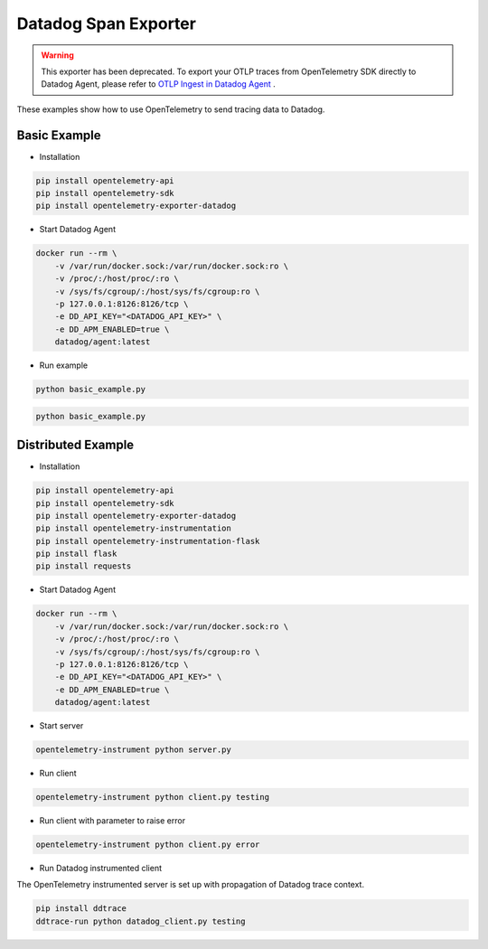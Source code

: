 Datadog Span Exporter
=====================

.. warning:: This exporter has been deprecated. To export your OTLP traces from OpenTelemetry SDK directly to Datadog Agent, please refer to `OTLP Ingest in Datadog Agent <https://docs.datadoghq.com/tracing/setup_overview/open_standards/#otlp-ingest-in-datadog-agent>`_ .


These examples show how to use OpenTelemetry to send tracing data to Datadog.


Basic Example
-------------

* Installation

.. code-block:: sh

    pip install opentelemetry-api
    pip install opentelemetry-sdk
    pip install opentelemetry-exporter-datadog

* Start Datadog Agent

.. code-block:: sh

    docker run --rm \
        -v /var/run/docker.sock:/var/run/docker.sock:ro \
        -v /proc/:/host/proc/:ro \
        -v /sys/fs/cgroup/:/host/sys/fs/cgroup:ro \
        -p 127.0.0.1:8126:8126/tcp \
        -e DD_API_KEY="<DATADOG_API_KEY>" \
        -e DD_APM_ENABLED=true \
        datadog/agent:latest

* Run example

.. code-block:: sh

    python basic_example.py


.. code-block:: sh

    python basic_example.py

Distributed Example
-------------------

* Installation

.. code-block:: sh

    pip install opentelemetry-api
    pip install opentelemetry-sdk
    pip install opentelemetry-exporter-datadog
    pip install opentelemetry-instrumentation
    pip install opentelemetry-instrumentation-flask
    pip install flask
    pip install requests

* Start Datadog Agent

.. code-block:: sh

    docker run --rm \
        -v /var/run/docker.sock:/var/run/docker.sock:ro \
        -v /proc/:/host/proc/:ro \
        -v /sys/fs/cgroup/:/host/sys/fs/cgroup:ro \
        -p 127.0.0.1:8126:8126/tcp \
        -e DD_API_KEY="<DATADOG_API_KEY>" \
        -e DD_APM_ENABLED=true \
        datadog/agent:latest

* Start server

.. code-block:: sh

    opentelemetry-instrument python server.py

* Run client

.. code-block:: sh

    opentelemetry-instrument python client.py testing

* Run client with parameter to raise error

.. code-block:: sh

    opentelemetry-instrument python client.py error

* Run Datadog instrumented client

The OpenTelemetry instrumented server is set up with propagation of Datadog trace context.

.. code-block:: sh

    pip install ddtrace
    ddtrace-run python datadog_client.py testing
